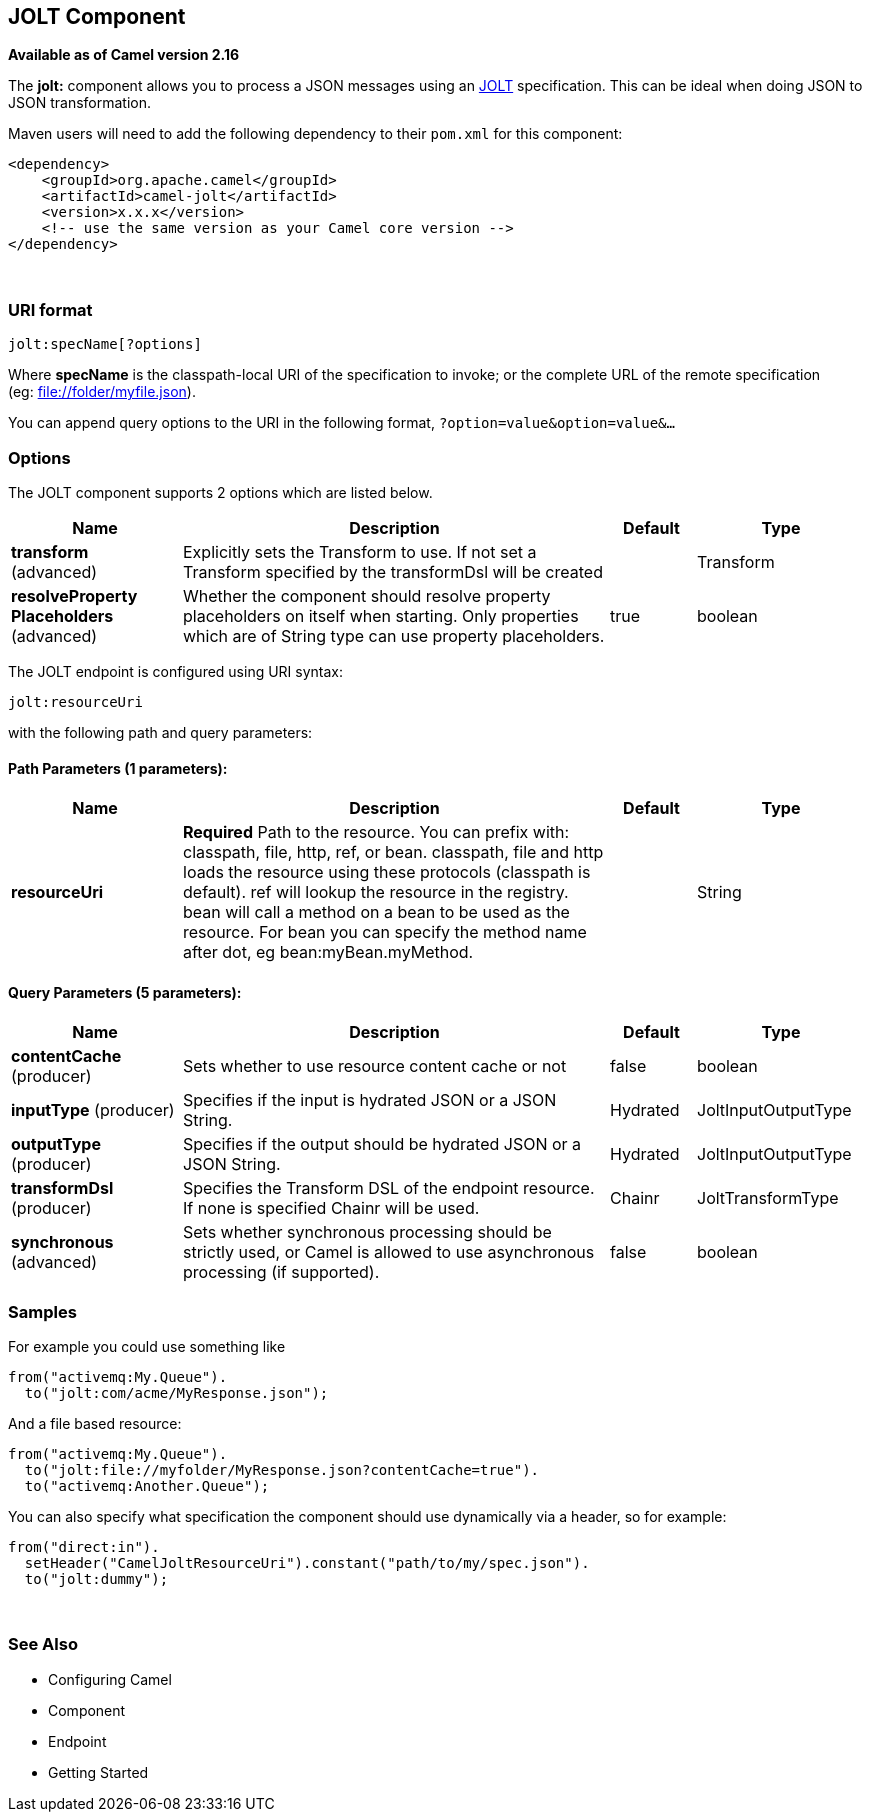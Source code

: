 [[jolt-component]]
== JOLT Component

*Available as of Camel version 2.16*

The *jolt:* component allows you to process a JSON messages using an
http://bazaarvoice.github.io/jolt/[JOLT] specification. This can be
ideal when doing JSON to JSON transformation.

Maven users will need to add the following dependency to
their `pom.xml` for this component:

[source,xml]
------------------------------------------------------------
<dependency>
    <groupId>org.apache.camel</groupId>
    <artifactId>camel-jolt</artifactId>
    <version>x.x.x</version>
    <!-- use the same version as your Camel core version -->
</dependency>
------------------------------------------------------------

 

### URI format

[source,java]
-----------------------
jolt:specName[?options]
-----------------------

Where *specName* is the classpath-local URI of the specification to
invoke; or the complete URL of the remote specification
(eg: file://folder/myfile.vm[file://folder/myfile.json]).

You can append query options to the URI in the following
format, `?option=value&option=value&...`

### Options




// component options: START
The JOLT component supports 2 options which are listed below.



[width="100%",cols="2,5,^1,2",options="header"]
|===
| Name | Description | Default | Type
| *transform* (advanced) | Explicitly sets the Transform to use. If not set a Transform specified by the transformDsl will be created |  | Transform
| *resolveProperty Placeholders* (advanced) | Whether the component should resolve property placeholders on itself when starting. Only properties which are of String type can use property placeholders. | true | boolean
|===
// component options: END






// endpoint options: START
The JOLT endpoint is configured using URI syntax:

----
jolt:resourceUri
----

with the following path and query parameters:

==== Path Parameters (1 parameters):


[width="100%",cols="2,5,^1,2",options="header"]
|===
| Name | Description | Default | Type
| *resourceUri* | *Required* Path to the resource. You can prefix with: classpath, file, http, ref, or bean. classpath, file and http loads the resource using these protocols (classpath is default). ref will lookup the resource in the registry. bean will call a method on a bean to be used as the resource. For bean you can specify the method name after dot, eg bean:myBean.myMethod. |  | String
|===


==== Query Parameters (5 parameters):


[width="100%",cols="2,5,^1,2",options="header"]
|===
| Name | Description | Default | Type
| *contentCache* (producer) | Sets whether to use resource content cache or not | false | boolean
| *inputType* (producer) | Specifies if the input is hydrated JSON or a JSON String. | Hydrated | JoltInputOutputType
| *outputType* (producer) | Specifies if the output should be hydrated JSON or a JSON String. | Hydrated | JoltInputOutputType
| *transformDsl* (producer) | Specifies the Transform DSL of the endpoint resource. If none is specified Chainr will be used. | Chainr | JoltTransformType
| *synchronous* (advanced) | Sets whether synchronous processing should be strictly used, or Camel is allowed to use asynchronous processing (if supported). | false | boolean
|===
// endpoint options: END



### Samples

For example you could use something like

[source,java]
--------------------------------------
from("activemq:My.Queue").
  to("jolt:com/acme/MyResponse.json");
--------------------------------------

And a file based resource:

[source,java]
---------------------------------------------------------------
from("activemq:My.Queue").
  to("jolt:file://myfolder/MyResponse.json?contentCache=true").
  to("activemq:Another.Queue");
---------------------------------------------------------------

You can also specify what specification the component should use
dynamically via a header, so for example:

[source,java]
---------------------------------------------------------------------
from("direct:in").
  setHeader("CamelJoltResourceUri").constant("path/to/my/spec.json").
  to("jolt:dummy");
---------------------------------------------------------------------

 

### See Also

* Configuring Camel
* Component
* Endpoint
* Getting Started
